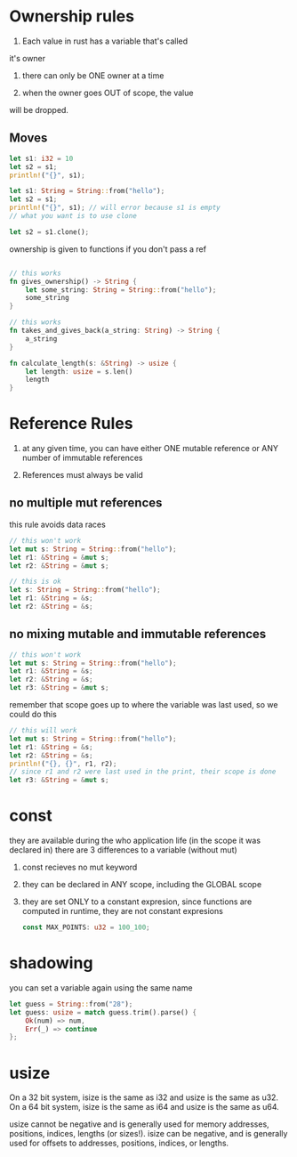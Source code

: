 * Ownership rules
1. Each value in rust has a variable that's called
it's owner

2. there can only be ONE owner at a time

3. when the owner goes OUT of scope, the value
will be dropped.
** Moves
# copy works for primitives, they implement the copy trait
#+BEGIN_SRC rust
    let s1: i32 = 10
    let s2 = s1;
    println!("{}", s1); 
    
#+END_SRC

# rust default's to move, it does NOT create shallow copies for types

# types are simply structs

#+BEGIN_SRC rust
    let s1: String = String::from("hello");
    let s2 = s1;
    println!("{}", s1); // will error because s1 is empty
    // what you want is to use clone

    let s2 = s1.clone();
    
#+END_SRC

ownership is given to functions if you don't pass a ref
#+BEGIN_SRC rust

    // this works
    fn gives_ownership() -> String {
        let some_string: String = String::from("hello");
        some_string
    }

    // this works
    fn takes_and_gives_back(a_string: String) -> String {
        a_string
    }

    fn calculate_length(s: &String) -> usize {
        let length: usize = s.len()
        length
    }
#+END_SRC

* Reference Rules
1. at any given time, you can have either ONE mutable reference 
   or ANY number of immutable references

2. References must always be valid
** no multiple mut references
  this rule avoids data races

  #+BEGIN_SRC rust
    // this won't work
    let mut s: String = String::from("hello");
    let r1: &String = &mut s;
    let r2: &String = &mut s;
  #+END_SRC

  #+BEGIN_SRC rust
    // this is ok
    let s: String = String::from("hello");
    let r1: &String = &s;
    let r2: &String = &s;
      
  #+END_SRC

** no mixing mutable and immutable references

  #+BEGIN_SRC rust
    // this won't work
    let mut s: String = String::from("hello");
    let r1: &String = &s;
    let r2: &String = &s;
    let r3: &String = &mut s;
  #+END_SRC

  remember that scope goes up to where the variable was last used, so we could do this

  #+BEGIN_SRC rust
    // this will work
    let mut s: String = String::from("hello");
    let r1: &String = &s;
    let r2: &String = &s;
    println!("{}, {}", r1, r2);
    // since r1 and r2 were last used in the print, their scope is done
    let r3: &String = &mut s;
  #+END_SRC

* const
  they are available during the who application life
  (in the scope it was declared in)
  there are 3 differences to a variable (without mut)
1. const recieves no mut keyword
2. they can be declared in ANY scope, including the GLOBAL scope
3. they are set ONLY to a constant expresion,
   since functions are computed in runtime, they are not
   constant expresions

   #+BEGIN_SRC rust
       const MAX_POINTS: u32 = 100_100;
   #+END_SRC
* shadowing
  you can set a variable again using the same name

#+BEGIN_SRC rust
let guess = String::from("28");
let guess: usize = match guess.trim().parse() {
    Ok(num) => num,
    Err(_) => continue
};
#+END_SRC

* usize
On a 32 bit system, isize is the same as i32 and usize is the same as u32. On a 64 bit system, isize is the same as i64 and usize is the same as u64.

usize cannot be negative and is generally used for memory addresses, positions, indices, lengths (or sizes!).
isize can be negative, and is generally used for offsets to addresses, positions, indices, or lengths.

